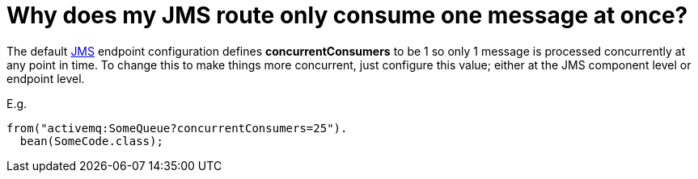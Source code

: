 [[WhydoesmyJMSrouteonlyconsumeonemessageatonce-WhydoesmyJMSrouteonlyconsumeonemessageatonce]]
= Why does my JMS route only consume one message at once?

The default xref:components::jms-component.adoc[JMS] endpoint configuration defines
*concurrentConsumers* to be 1 so only 1 message is processed
concurrently at any point in time. To change this to make things more
concurrent, just configure this value; either at the JMS component level
or endpoint level.

E.g.

[source,java]
----
from("activemq:SomeQueue?concurrentConsumers=25").
  bean(SomeCode.class);
----

